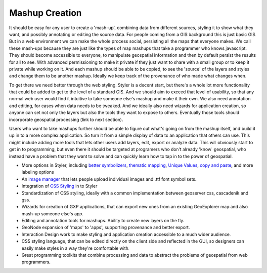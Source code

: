 .. _mashup:

Mashup Creation
~~~~~~~~~~~~~~~

It should be easy for any user to create a 'mash-up', combining data from different sources, styling it to show what they want, and possibly annotating or editing the source data.  
For people coming from a GIS background this is just basic GIS.  
But in a web environment we can make the whole process social, persisting all the maps that everyone makes.  
We call these mash-ups because they are just like the types of map mashups that take a programmer who knows javascript.  
They should become accessible to everyone, to manipulate geospatial information and then by default persist the results for all to see.  
With advanced permissioning to make it private if they just want to share with a small group or to keep it private while working on it.  
And each mashup should be able to be copied, to see the 'source' of the layers and styles and change them to be another mashup.  
Ideally we keep track of the provenance of who made what changes when.

To get there we need better through the web styling.  
Styler is a decent start, but there's a whole lot more functionality that could be added to get to the level of a standard GIS.  
And we should aim to exceed that level of usability, so that any normal web user would find it intuitive to take someone else's mashup and make it their own.  
We also need annotation and editing, for cases when data needs to be tweaked.  
And we ideally also need wizards for application creation, so anyone can set not only the layers but also the tools they want to expose to others.  
Eventually those tools should incorporate geospatial processing (link to next section).  

Users who want to take mashups further should be able to figure out what's going on from the mashup itself, and build it up in to a more complex application.  
So turn it from a simple display of data to an application that others can use.  
This might include adding more tools that lets other users add layers, edit, export or analyze data.  
This will obviously start to get in to programming, but even there it should be targeted at programers who don't already 'know' geospatial, who instead have a problem that they want to solve and can quickly learn how to tap in to the power of geospatial.

* More options in Styler, including `better symbolizers <http://projects.opengeo.org/styler/wiki/Symbolizers>`_, `thematic mapping <http://projects.opengeo.org/styler/wiki/StyleQuantities>`_, `Unique Values <http://projects.opengeo.org/styler/wiki/StyleCategories>`_, `copy and paste <http://img.skitch.com/20090217-b99x3j9a3ex9g5gayubqja46dt.png>`_, and more labeling options

* An `image manager <http://projects.opengeo.org/styler/wiki/ImageManager>`_ that lets people upload individual images and .ttf font symbol sets.

* Integration of `CSS Styling <http://docs.geoserver.org/latest/en/user/community/css/index.html>`_ in to Styler

* Standardization of CSS styling, ideally with a common implementation between geoserver css, cascadenik and gss.

* Wizards for creation of GXP applications, that can export new ones from an existing GeoExplorer map and also mash-up someone else's app.  

* Editing and annotation tools for mashups.  Ability to create new layers on the fly.

* GeoNode expansion of 'maps' to 'apps', supporting provenance and better export.

* Interaction Design work to make styling and application creation accessible to a much wider audience.   

* CSS styling language, that can be edited directly on the client side and reflected in the GUI, so designers can easily make styles in a way they're comfortable with.

* Great programming toolkits that combine processing and data to abstract the problems of geospatial from web programmers.
